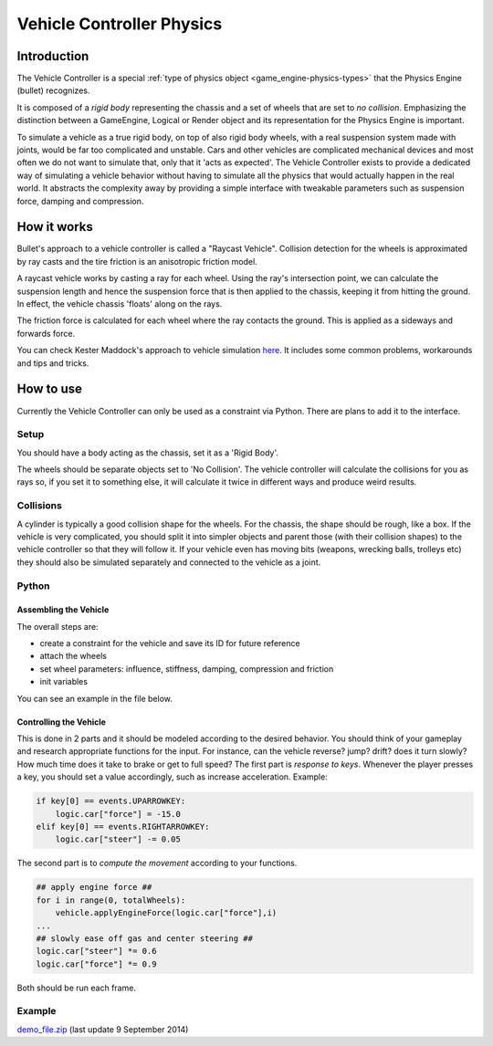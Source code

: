 
**************************
Vehicle Controller Physics
**************************

Introduction
============

The Vehicle Controller is a special :ref:`type of physics object <game_engine-physics-types>`
that the Physics Engine (bullet) recognizes.

It is composed of a *rigid body*
representing the chassis and a set of wheels that are set to *no collision*.
Emphasizing the distinction between a GameEngine,
Logical or Render object and its representation for the Physics Engine is important.

To simulate a vehicle as a true rigid body, on top of also rigid body wheels, with a real suspension system made with
joints, would be far too complicated and unstable.
Cars and other vehicles are complicated mechanical devices and most
often we do not want to simulate that, only that it 'acts as expected'. The Vehicle Controller exists to provide a
dedicated way of simulating a vehicle behavior without having to simulate all the physics that would actually happen
in the real world. It abstracts the complexity away by providing a simple interface with tweakable parameters such as
suspension force, damping and compression.


How it works
============

Bullet's approach to a vehicle controller is called a "Raycast Vehicle".
Collision detection for the wheels is approximated
by ray casts and the tire friction is an anisotropic friction model.

A raycast vehicle works by casting a ray for each wheel.
Using the ray's intersection point,
we can calculate the suspension length and hence the suspension force that is then applied to the chassis,
keeping it from hitting the ground. In effect, the vehicle chassis 'floats' along on the rays.

The friction force is calculated for each wheel where the ray contacts the ground.
This is applied as a sideways and forwards force.

You can check Kester Maddock's approach to vehicle simulation
`here <https://docs.google.com/document/d/18edpOwtGgCwNyvakS78jxMajCuezotCU_0iezcwiFQc/edit>`__.
It includes some common problems, workarounds and tips and tricks.


How to use
==========

Currently the Vehicle Controller can only be used as a constraint via Python.
There are plans to add it to the interface.


Setup
-----

You should have a body acting as the chassis, set it as a 'Rigid Body'.

The wheels should be separate objects set to 'No Collision'.
The vehicle controller will calculate the collisions for you as rays so, if you set it to something else,
it will calculate it twice in different ways and produce weird results.


Collisions
----------

A cylinder is typically a good collision shape for the wheels.
For the chassis, the shape should be rough, like a box.
If the vehicle is very complicated,
you should split it into simpler objects and parent those (with their collision shapes)
to the vehicle controller so that they will follow it.
If your vehicle even has moving bits (weapons, wrecking balls, trolleys etc)
they should also be simulated separately and connected to the vehicle as a joint.


Python
------

Assembling the Vehicle
^^^^^^^^^^^^^^^^^^^^^^

The overall steps are:

- create a constraint for the vehicle and save its ID for future reference
- attach the wheels
- set wheel parameters: influence, stiffness, damping, compression and friction
- init variables

You can see an example in the file below.

Controlling the Vehicle
^^^^^^^^^^^^^^^^^^^^^^^

This is done in 2 parts and it should be modeled according to the desired behavior.
You should think of your gameplay and research appropriate functions for the input.
For instance, can the vehicle reverse? jump? drift?
does it turn slowly? How much time does it take to brake or get to full speed?
The first part is *response to keys*.
Whenever the player presses a key, you should set a value accordingly, such as increase acceleration. Example:

.. code-block:: python

    if key[0] == events.UPARROWKEY:
        logic.car["force"] = -15.0
    elif key[0] == events.RIGHTARROWKEY:
        logic.car["steer"] -= 0.05


The second part is to *compute the movement* according to your functions.

.. code-block:: python

    ## apply engine force ##
    for i in range(0, totalWheels):
        vehicle.applyEngineForce(logic.car["force"],i)
    ...
    ## slowly ease off gas and center steering ##
    logic.car["steer"] *= 0.6
    logic.car["force"] *= 0.9

Both should be run each frame.


Example
-------

`demo_file.zip <https://dl.dropboxusercontent.com/u/3226675/blender/vehicle_controller_demo.zip>`__
(last update 9 September 2014)
